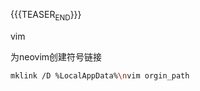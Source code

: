#+BEGIN_COMMENT
.. title:
.. slug: vim-neovim-explore
.. date: 2020-05-13 17:02:07 UTC+08:00
.. tags: nikola
.. category:
.. link:
.. description:
.. type: text
.. status: draft
#+END_COMMENT
#+OPTIONS: num:nil

#+TITLE:

{{{TEASER_END}}}

vim

为neovim创建符号链接
#+BEGIN_SRC sh
mklink /D %LocalAppData%\nvim orgin_path
#+END_SRC
